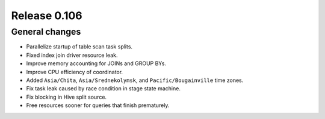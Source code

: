 =============
Release 0.106
=============

General changes
---------------

* Parallelize startup of table scan task splits.
* Fixed index join driver resource leak.
* Improve memory accounting for JOINs and GROUP BYs.
* Improve CPU efficiency of coordinator.
* Added ``Asia/Chita``, ``Asia/Srednekolymsk``, and ``Pacific/Bougainville`` time zones.
* Fix task leak caused by race condition in stage state machine.
* Fix blocking in Hive split source.
* Free resources sooner for queries that finish prematurely.
